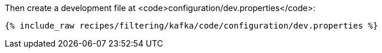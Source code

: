 Then create a development file at <code>configuration/dev.properties</code>:

+++++
<pre class="snippet"><code class="shell">{% include_raw recipes/filtering/kafka/code/configuration/dev.properties %}</code></pre>
+++++